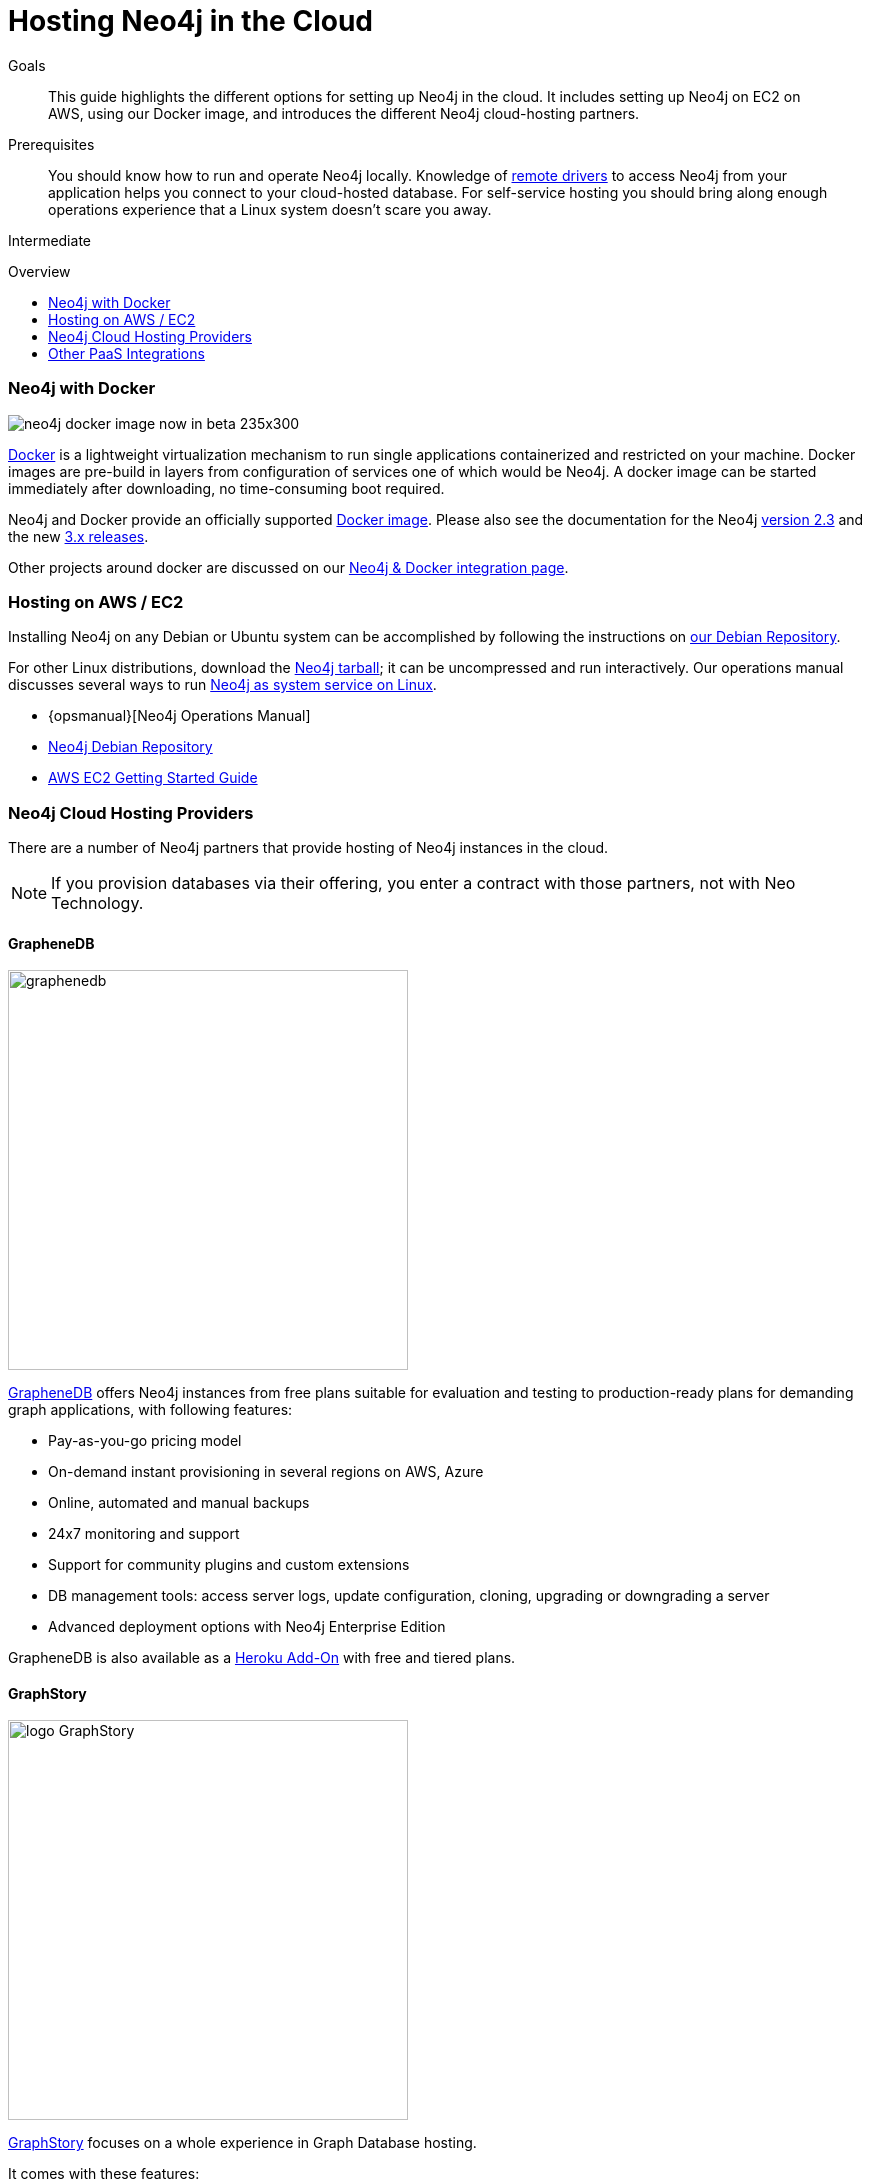 = Hosting Neo4j in the Cloud
:slug: guide-cloud-deployment
:level: Intermediate
:toc:
:toc-placement!:
:toc-title: Overview
:toclevels: 1
:section: Neo4j in Production
:section-link: in-production

.Goals
[abstract]
This guide highlights the different options for setting up Neo4j in the cloud.
It includes setting up Neo4j on EC2 on AWS, using our Docker image, and introduces the different Neo4j cloud-hosting partners.

.Prerequisites
[abstract]
You should know how to run and operate Neo4j locally.
Knowledge of link:/developer-resources/language-guides[remote drivers] to access Neo4j from your application helps you connect to your cloud-hosted database.
For self-service hosting you should bring along enough operations experience that a Linux system doesn't scare you away.

[role=expertise]
{level}

toc::[]

[[docker]]
=== Neo4j with Docker

image:://s3.amazonaws.com/dev.assets.neo4j.com/wp-content/uploads/neo4j-docker-image-now-in-beta-235x300.jpg[float=right]

link:http://docker.com[Docker] is a lightweight virtualization mechanism to run single applications containerized and restricted on your machine.
Docker images are pre-build in layers from configuration of services one of which would be Neo4j.
A docker image can be started immediately after downloading, no time-consuming boot required.

Neo4j and Docker provide an officially supported link:http://hub.docker.com/_/neo4j[Docker image].
Please also see the documentation for the Neo4j link:/developer-resources/integration/docker/docker-23[version 2.3] and the new link:/developer-resources/integration/docker/docker-30[3.x releases].

Other projects around docker are discussed on our link:/developer-resources/integration/docker[Neo4j & Docker integration page].

=== Hosting on AWS / EC2

////
Outdated not updated for 3.0

We provide a https://github.com/neo4j-contrib/ec2neo[EC2 CloudFormation Template] that creates a single server running Neo4j.  This template creates a complete Neo4j installation, including Amazon AWS server, fixed IP address and backup storage.
It's intended to help application developers get up and running quickly with Neo4j without in-depth experience of Linux servers, AWS, or installing databases like Neo4j.

This is provided on a contrib basis: we welcome Pull Requests.  Please take extra care to make sure that you're running as many Amazon machines as you want, and not more.
////

Installing Neo4j on any Debian or Ubuntu system can be accomplished by following the instructions on link:http://debian.neo4j.org[our Debian Repository].
//  We also offer an experimental http://yum.neo4j.org[Yum repository].

For other Linux distributions, download the link:http://neo4j.com/download/other-releases[Neo4j tarball]; it can be uncompressed and run interactively.
// what is the new link?
Our operations manual discusses several ways to run link:{opsmanual}/deployment/#linux-service[Neo4j as system service on Linux].

[role=side-nav]
* {opsmanual}[Neo4j Operations Manual]
* http://debian.neo4j.org[Neo4j Debian Repository]
* http://docs.aws.amazon.com/AWSEC2/latest/UserGuide/EC2_GetStarted.html[AWS EC2 Getting Started Guide]

// === Neo4j Provisioning Solutions

// * https://github.com/michaelklishin/neo4j-server-chef-cookbook[Neo4j Server Chef Cookbook]
// * https://forge.puppet.com/mlambrichs/neo4j/readme[Neo4j Puppet Module]
// * https://github.com/maxehmookau/neo4j-ansible[Ansible Playbooks] for booting a server running the Neo4j graph database system
// * https://github.com/julienroubieu/ansible-neo4j[Ansible role to install Neo4j], with Vagrant support

////

=== Windows Azure

It gets easier to deploy Neo4j Server on Azure every day, so here you can find some step-by-step instructions and hints on how to achieve that.

Neo4j installation on Windows Azure can be provisioned through the VMDepot Image or by provisioning Linux instances and then running any of the provisioning scripts you'd like.

++++
<iframe src="//www.slideshare.net/slideshow/embed_code/32462907" width="425" height="355" frameborder="0" marginwidth="0" marginheight="0" scrolling="no" style="border:1px solid #CCC; border-width:1px; margin-bottom:5px; max-width: 100%;" allowfullscreen> </iframe> <div style="margin-bottom:5px"> <strong> <a href="http://www.slideshare.net/neo4j/neo4j-201-windows-azure-vm-release" title="Neo4j 2.0.1 Windows Azure VM Release" target="_blank">Neo4j 2.0.1 Windows Azure VM Release</a> </strong> from <strong><a href="//www.slideshare.net/neo4j" target="_blank">Neo4j - The Open Source Graph Database </a></strong> </div>
++++

* http://neo4j.com/blog/neo4j-2-0-1-community-released-on-windows-azure-vm-depot/[Azure VMDepot Image Blog Post]
* How to deploy Neo4j to Azure with Visual Studio 2012 - http://blog.jongallant.com/2013/03/neo4j-azure-vs2012.html[A step-by-step guide].
* http://www.opensourceazure.com/blog/2013/05/22/point-click-deployment-of-neo4j-to-windows-azure/[Point-Click Deployment of Neo4J to Windows Azure]
* http://www.cogno-sys.com/cloud-azure-amazon-open-stack/neo4j-azure-installation-graph-database-tutorials/[Azure AWS Open Stack – Neo4j Setup Tutorials on Ubuntu]

////

=== Neo4j Cloud Hosting Providers

There are a number of Neo4j partners that provide hosting of Neo4j instances in the cloud.

[NOTE]
If you provision databases via their offering, you enter a contract with those partners, not with Neo Technology.

==== GrapheneDB

image::{img}/graphenedb.png[width=400,float=right]

http://www.graphenedb.com/[GrapheneDB] offers Neo4j instances from free plans suitable for evaluation and testing to production-ready plans for demanding graph applications, with following features:

* Pay-as-you-go pricing model
* On-demand instant provisioning in several regions on AWS, Azure
* Online, automated and manual backups
* 24x7 monitoring and support
* Support for community plugins and custom extensions
* DB management tools: access server logs, update configuration, cloning, upgrading or downgrading a server
* Advanced deployment options with Neo4j Enterprise Edition

GrapheneDB is also available as a link:https://elements.heroku.com/addons/graphenedb[Heroku Add-On] with free and tiered plans.

==== GraphStory

image::{img}/logo_GraphStory.png[width=400,float=right]

link:http://www.graphstory.com[GraphStory] focuses on a whole experience in Graph Database hosting.


It comes with these features:

* Staging and Production in one package
* Graph Sample Apps and Data
* Scheduled backups
* Get your graph-backed application up and running within minutes
* Secure access to your graph database and graph management tools

GraphStory is also available as a link:https://addons.heroku.com/graphstory[Heroku Add-On] with free and tiered plans.
There are also plans for Azure and Digital Ocean.

=== Other PaaS Integrations

* link:https://www.digitalocean.com/community/tutorials/how-to-install-neo4j-on-an-ubuntu-vps[Digital Ocean]
// * http://docs.pivotal.io/p1-services/Neo4j.html[Pivotal CloudFoundry]
// * http://blog.jelastic.com/2013/03/21/neo4j-in-the-cloud/[Jelastic]
* link:https://github.com/jelastic-public-cartridges/openshift-origin-cartridge-neo4j-v21[Jelastic OpenShift Cartridge]
// * http://tomasmuller.com.br/2012/03/29/10-steps-to-run-neo4j-at-redhat-openshift-cloud/[OpenShift in 10 Steps]
// * https://github.com/hannelita/neo4j-openshift[Neo4j-Openshift]
